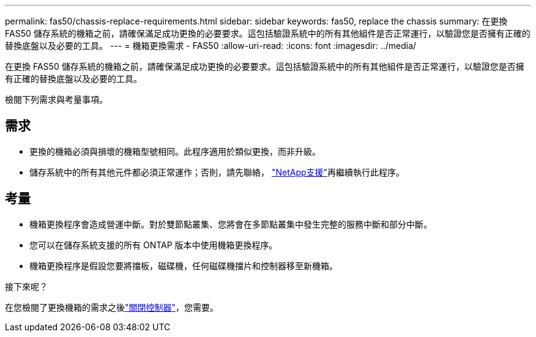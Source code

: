 ---
permalink: fas50/chassis-replace-requirements.html 
sidebar: sidebar 
keywords: fas50, replace the chassis 
summary: 在更換 FAS50 儲存系統的機箱之前，請確保滿足成功更換的必要要求。這包括驗證系統中的所有其他組件是否正常運行，以驗證您是否擁有正確的替換底盤以及必要的工具。 
---
= 機箱更換需求 - FAS50
:allow-uri-read: 
:icons: font
:imagesdir: ../media/


[role="lead"]
在更換 FAS50 儲存系統的機箱之前，請確保滿足成功更換的必要要求。這包括驗證系統中的所有其他組件是否正常運行，以驗證您是否擁有正確的替換底盤以及必要的工具。

檢閱下列需求與考量事項。



== 需求

* 更換的機箱必須與損壞的機箱型號相同。此程序適用於類似更換，而非升級。
* 儲存系統中的所有其他元件都必須正常運作；否則，請先聯絡， https://mysupport.netapp.com/site/global/dashboard["NetApp支援"]再繼續執行此程序。




== 考量

* 機箱更換程序會造成營運中斷。對於雙節點叢集、您將會在多節點叢集中發生完整的服務中斷和部分中斷。
* 您可以在儲存系統支援的所有 ONTAP 版本中使用機箱更換程序。
* 機箱更換程序是假設您要將擋板，磁碟機，任何磁碟機擋片和控制器移至新機箱。


.接下來呢？
在您檢閱了更換機箱的需求之後link:chassis-replace-shutdown.html["關閉控制器"]，您需要。
